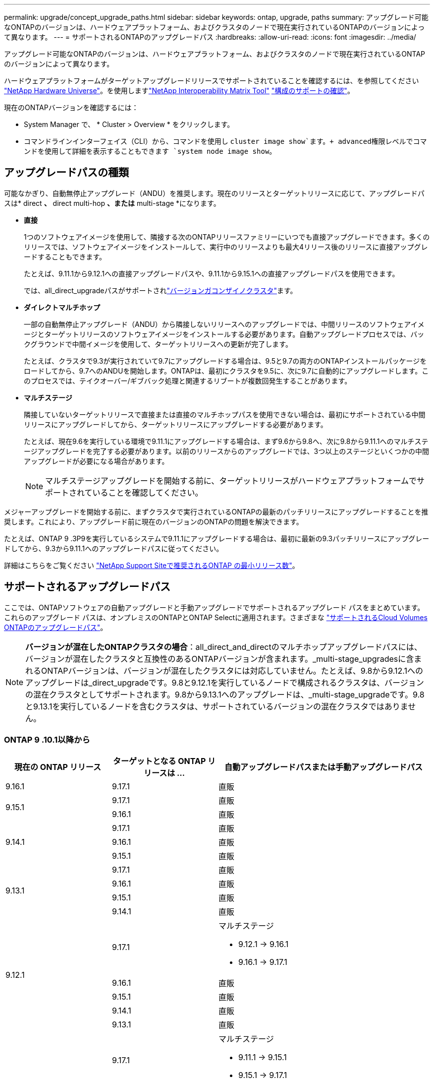 ---
permalink: upgrade/concept_upgrade_paths.html 
sidebar: sidebar 
keywords: ontap, upgrade, paths 
summary: アップグレード可能なONTAPのバージョンは、ハードウェアプラットフォーム、およびクラスタのノードで現在実行されているONTAPのバージョンによって異なります。 
---
= サポートされるONTAPのアップグレードパス
:hardbreaks:
:allow-uri-read: 
:icons: font
:imagesdir: ../media/


[role="lead"]
アップグレード可能なONTAPのバージョンは、ハードウェアプラットフォーム、およびクラスタのノードで現在実行されているONTAPのバージョンによって異なります。

ハードウェアプラットフォームがターゲットアップグレードリリースでサポートされていることを確認するには、を参照してください https://hwu.netapp.com["NetApp Hardware Universe"^]。を使用しますlink:https://imt.netapp.com/matrix/#welcome["NetApp Interoperability Matrix Tool"^] link:confirm-configuration.html["構成のサポートの確認"]。

.現在のONTAPバージョンを確認するには：
* System Manager で、 * Cluster > Overview * をクリックします。
* コマンドラインインターフェイス（CLI）から、コマンドを使用し `cluster image show`ます。+ advanced権限レベルでコマンドを使用して詳細を表示することもできます `system node image show`。




== アップグレードパスの種類

可能なかぎり、自動無停止アップグレード（ANDU）を推奨します。現在のリリースとターゲットリリースに応じて、アップグレードパスは* direct *、* direct multi-hop *、または* multi-stage *になります。

* *直接*
+
1つのソフトウェアイメージを使用して、隣接する次のONTAPリリースファミリーにいつでも直接アップグレードできます。多くのリリースでは、ソフトウェアイメージをインストールして、実行中のリリースよりも最大4リリース後のリリースに直接アップグレードすることもできます。

+
たとえば、9.11.1から9.12.1への直接アップグレードパスや、9.11.1から9.15.1への直接アップグレードパスを使用できます。

+
では、all_direct_upgradeパスがサポートされlink:concept_mixed_version_requirements.html["バージョンガコンザイノクラスタ"]ます。

* *ダイレクトマルチホップ*
+
一部の自動無停止アップグレード（ANDU）から隣接しないリリースへのアップグレードでは、中間リリースのソフトウェアイメージとターゲットリリースのソフトウェアイメージをインストールする必要があります。自動アップグレードプロセスでは、バックグラウンドで中間イメージを使用して、ターゲットリリースへの更新が完了します。

+
たとえば、クラスタで9.3が実行されていて9.7にアップグレードする場合は、9.5と9.7の両方のONTAPインストールパッケージをロードしてから、9.7へのANDUを開始します。ONTAPは、最初にクラスタを9.5に、次に9.7に自動的にアップグレードします。このプロセスでは、テイクオーバー/ギブバック処理と関連するリブートが複数回発生することがあります。

* *マルチステージ*
+
隣接していないターゲットリリースで直接または直接のマルチホップパスを使用できない場合は、最初にサポートされている中間リリースにアップグレードしてから、ターゲットリリースにアップグレードする必要があります。

+
たとえば、現在9.6を実行している環境で9.11.1にアップグレードする場合は、まず9.6から9.8へ、次に9.8から9.11.1へのマルチステージアップグレードを完了する必要があります。以前のリリースからのアップグレードでは、3つ以上のステージといくつかの中間アップグレードが必要になる場合があります。

+

NOTE: マルチステージアップグレードを開始する前に、ターゲットリリースがハードウェアプラットフォームでサポートされていることを確認してください。



メジャーアップグレードを開始する前に、まずクラスタで実行されているONTAPの最新のパッチリリースにアップグレードすることを推奨します。これにより、アップグレード前に現在のバージョンのONTAPの問題を解決できます。

たとえば、ONTAP 9 .3P9を実行しているシステムで9.11.1にアップグレードする場合は、最初に最新の9.3パッチリリースにアップグレードしてから、9.3から9.11.1へのアップグレードパスに従ってください。

詳細はこちらをご覧ください https://kb.netapp.com/Support_Bulletins/Customer_Bulletins/SU2["NetApp Support Siteで推奨されるONTAP の最小リリース数"^]。



== サポートされるアップグレードパス

ここでは、ONTAPソフトウェアの自動アップグレードと手動アップグレードでサポートされるアップグレード パスをまとめています。これらのアップグレード パスは、オンプレミスのONTAPとONTAP Selectに適用されます。さまざまな https://docs.netapp.com/us-en/storage-management-cloud-volumes-ontap/task-updating-ontap-cloud.html#supported-upgrade-paths["サポートされるCloud Volumes ONTAPのアップグレードパス"^]。


NOTE: *バージョンが混在したONTAPクラスタの場合*：all_direct_and_directのマルチホップアップグレードパスには、バージョンが混在したクラスタと互換性のあるONTAPバージョンが含まれます。_multi-stage_upgradesに含まれるONTAPバージョンは、バージョンが混在したクラスタには対応していません。たとえば、9.8から9.12.1へのアップグレードは_direct_upgradeです。9.8と9.12.1を実行しているノードで構成されるクラスタは、バージョンの混在クラスタとしてサポートされます。9.8から9.13.1へのアップグレードは、_multi-stage_upgradeです。9.8と9.13.1を実行しているノードを含むクラスタは、サポートされているバージョンの混在クラスタではありません。



=== ONTAP 9 .10.1以降から

[cols="25,25,50"]
|===
| 現在の ONTAP リリース | ターゲットとなる ONTAP リリースは ... | 自動アップグレードパスまたは手動アップグレードパス 


| 9.16.1 | 9.17.1 | 直販 


.2+| 9.15.1 | 9.17.1 | 直販 


| 9.16.1 | 直販 


.3+| 9.14.1 | 9.17.1 | 直販 


| 9.16.1 | 直販 


| 9.15.1 | 直販 


.4+| 9.13.1 | 9.17.1 | 直販 


| 9.16.1 | 直販 


| 9.15.1 | 直販 


| 9.14.1 | 直販 


.5+| 9.12.1 | 9.17.1  a| 
マルチステージ

* 9.12.1 -> 9.16.1
* 9.16.1 -> 9.17.1




| 9.16.1 | 直販 


| 9.15.1 | 直販 


| 9.14.1 | 直販 


| 9.13.1 | 直販 


.6+| 9.11.1 | 9.17.1  a| 
マルチステージ

* 9.11.1 -> 9.15.1
* 9.15.1 -> 9.17.1




| 9.16.1  a| 
マルチステージ

* 9.11.1 -> 9.15.1
* 9.15.1 -> 9.16.1




| 9.15.1 | 直販 


| 9.14.1 | 直販 


| 9.13.1 | 直販 


| 9.12.1 | 直販 


.7+| 9.10.1 | 9.17.1  a| 
マルチステージ

* 9.10.1 -> 9.14.1
* 9.14.1 -> 9.17.1




| 9.16.1  a| 
マルチステージ

* 9.10.1 -> 9.14.1
* 9.14.1 -> 9.16.1




| 9.15.1  a| 
マルチステージ

* 9.10.1 -> 9.14.1
* 9.14.1 -> 9.15.1




| 9.14.1 | 直販 


| 9.13.1 | 直販 


| 9.12.1 | 直販 


| 9.11.1 | 直販 
|===


=== ONTAP 9 .9.1から

[cols="25,25,50"]
|===
| 現在の ONTAP リリース | ターゲットとなる ONTAP リリースは ... | 自動アップグレードパスまたは手動アップグレードパス 


.8+| 9.9.1 | 9.17.1  a| 
マルチステージ

* 9.9.1 -> 9.13.1
* 9.13.1 -> 9.17.1




| 9.16.1  a| 
マルチステージ

* 9.9.1 -> 9.13.1
* 9.13.1 -> 9.16.1




| 9.15.1  a| 
マルチステージ

* 9.9.1 -> 9.13.1
* 9.13.1 -> 9.15.1




| 9.14.1  a| 
マルチステージ

* 9.9.1 -> 9.13.1
* 9.13.1 -> 9.14.1




| 9.13.1 | 直販 


| 9.12.1 | 直販 


| 9.11.1 | 直販 


| 9.10.1 | 直販 
|===


=== ONTAP 9 .8から

[NOTE]
====
MetroCluster IP構成の次のいずれかのプラットフォームモデルをONTAP 9.8から9.10.1以降にアップグレードする場合は、まずONTAP 9.9.1にアップグレードする必要があります。

* FAS2750
* FAS500f
* AFF A220用
* AFF A250用


====
[cols="25,25,50"]
|===
| 現在の ONTAP リリース | ターゲットとなる ONTAP リリースは ... | 自動アップグレードまたは手動アップグレードパスは次のとおりです。 


.9+| 9.8 | 9.17.1  a| 
マルチステージ

* 9.8 -> 9.12.1
* 9.12.1 -> 9.16.1
* 9.16.1 -> 9.17.1




| 9.16.1  a| 
マルチステージ

* 9.8 -> 9.12.1
* 9.12.1 -> 9.16.1




| 9.15.1  a| 
マルチステージ

* 9.8 -> 9.12.1
* 9.12.1 -> 9.15.1




| 9.14.1  a| 
マルチステージ

* 9.8 -> 9.12.1
* 9.12.1 -> 9.14.1




| 9.13.1  a| 
マルチステージ

* 9.8 -> 9.12.1
* 9.12.1 -> 9.13.1




| 9.12.1 | 直販 


| 9.11.1 | 直販 


| 9.10.1  a| 
直販



| 9.9.1 | 直販 
|===


=== ONTAP 9 .7から

ONTAP 9 .7からのアップグレードパスは、自動アップグレードと手動アップグレードのどちらを実行するかによって異なる場合があります。

[role="tabbed-block"]
====
.自動パス
--
[cols="25,25,50"]
|===
| 現在の ONTAP リリース | ターゲットとなる ONTAP リリースは ... | 自動アップグレードパスは… 


.10+| 9.7 | 9.17.1  a| 
マルチステージ

* 9.7 -> 9.8
* 9.8 -> 9.12.1
* 9.12.1 -> 9.16.1
* 9.16.1 -> 9.17.1




| 9.16.1  a| 
マルチステージ

* 9.7 -> 9.8
* 9.8 -> 9.12.1
* 9.12.1 -> 9.16.1




| 9.15.1  a| 
マルチステージ

* 9.7 -> 9.8
* 9.8 -> 9.12.1
* 9.12.1 -> 9.15.1




| 9.14.1  a| 
マルチステージ

* 9.7 -> 9.8
* 9.8 -> 9.12.1
* 9.12.1 -> 9.14.1




| 9.13.1  a| 
マルチステージ

* 9.7 -> 9.9.1
* 9.9.1 -> 9.13.1




| 9.12.1  a| 
マルチステージ

* 9.7 -> 9.8
* 9.8 -> 9.12.1




| 9.11.1 | ダイレクトマルチホップ（9.8および9.11.1のイメージが必要） 


| 9.10.1 | ダイレクトマルチホップ（9.8および9.10.1P1以降のPリリースのイメージが必要） 


| 9.9.1 | 直販 


| 9.8 | 直販 
|===
--
.シユトウハス
--
[cols="25,25,50"]
|===
| 現在の ONTAP リリース | ターゲットとなる ONTAP リリースは ... | 手動アップグレードパス 


.10+| 9.7 | 9.16.1  a| 
マルチステージ

* 9.7 -> 9.8
* 9.8 -> 9.12.1
* 9.12.1 -> 9.16.1
* 9.16.1 -> 9.17.1




| 9.16.1  a| 
マルチステージ

* 9.7 -> 9.8
* 9.8 -> 9.12.1
* 9.12.1 -> 9.16.1




| 9.15.1  a| 
マルチステージ

* 9.7 -> 9.8
* 9.8 -> 9.12.1
* 9.12.1 -> 9.15.1




| 9.14.1  a| 
マルチステージ

* 9.7 -> 9.8
* 9.8 -> 9.12.1
* 9.12.1 -> 9.14.1




| 9.13.1  a| 
マルチステージ

* 9.7 -> 9.9.1
* 9.9.1 -> 9.13.1




| 9.12.1  a| 
マルチステージ

* 9.7 -> 9.8
* 9.8 -> 9.12.1




| 9.11.1  a| 
マルチステージ

* 9.7 -> 9.8
* 9.8 -> 9.11.1




| 9.10.1  a| 
マルチステージ

* 9.7 -> 9.8
* 9.8 -> 9.10.1




| 9.9.1 | 直販 


| 9.8 | 直販 
|===
--
====


=== ONTAP 9 .6から

ONTAP 9 .6からのアップグレードパスは、自動アップグレードと手動アップグレードのどちらを実行するかによって異なる場合があります。

[role="tabbed-block"]
====
.自動パス
--
[cols="25,25,50"]
|===
| 現在の ONTAP リリース | ターゲットとなる ONTAP リリースは ... | 自動アップグレードパスは… 


.11+| 9.6 | 9.17.1  a| 
マルチステージ

* 9.6 -> 9.8
* 9.8 -> 9.12.1
* 9.12.1 -> 9.16.1
* 9.16.1 -> 9.17.1




| 9.16.1  a| 
マルチステージ

* 9.6 -> 9.8
* 9.8 -> 9.12.1
* 9.12.1 -> 9.16.1




| 9.15.1  a| 
マルチステージ

* 9.6 -> 9.8
* 9.8 -> 9.12.1
* 9.12.1 -> 9.15.1




| 9.14.1  a| 
マルチステージ

* 9.6 -> 9.8
* 9.8 -> 9.12.1
* 9.12.1 -> 9.14.1




| 9.13.1  a| 
マルチステージ

* 9.6 -> 9.8
* 9.8 -> 9.12.1
* 9.12.1 -> 9.13.1




| 9.12.1  a| 
マルチステージ

* 9.6 -> 9.8
* 9.8 -> 9.12.1




| 9.11.1  a| 
マルチステージ

* 9.6 -> 9.8
* 9.8 -> 9.11.1




| 9.10.1 | ダイレクトマルチホップ（9.8および9.10.1P1以降のPリリースのイメージが必要） 


| 9.9.1  a| 
マルチステージ

* 9.6 -> 9.8
* 9.8 -> 9.9.1




| 9.8 | 直販 


| 9.7 | 直販 
|===
--
.シユトウハス
--
[cols="25,25,50"]
|===
| 現在の ONTAP リリース | ターゲットとなる ONTAP リリースは ... | 手動アップグレードパス 


.11+| 9.6 | 9.17.1  a| 
マルチステージ

* 9.6 -> 9.8
* 9.8 -> 9.12.1
* 9.12.1 -> 9.16.1
* 9.16.1 -> 9.17.1




| 9.16.1  a| 
マルチステージ

* 9.6 -> 9.8
* 9.8 -> 9.12.1
* 9.12.1 -> 9.16.1




| 9.15.1  a| 
マルチステージ

* 9.6 -> 9.8
* 9.8 -> 9.12.1
* 9.12.1 -> 9.15.1




| 9.14.1  a| 
マルチステージ

* 9.6 -> 9.8
* 9.8 -> 9.12.1
* 9.12.1 -> 9.14.1




| 9.13.1  a| 
マルチステージ

* 9.6 -> 9.8
* 9.8 -> 9.12.1
* 9.12.1 -> 9.13.1




| 9.12.1  a| 
マルチステージ

* 9.6 -> 9.8
* 9.8 -> 9.12.1




| 9.11.1  a| 
マルチステージ

* 9.6 -> 9.8
* 9.8 -> 9.11.1




| 9.10.1  a| 
マルチステージ

* 9.6 -> 9.8
* 9.8 -> 9.10.1




| 9.9.1  a| 
マルチステージ

* 9.6 -> 9.8
* 9.8 -> 9.9.1




| 9.8 | 直販 


| 9.7 | 直販 
|===
--
====


=== ONTAP 9 .5から

ONTAP 9 .5からのアップグレードパスは、自動アップグレードと手動アップグレードのどちらを実行するかによって異なる場合があります。

[role="tabbed-block"]
====
.自動パス
--
[cols="25,25,50"]
|===
| 現在の ONTAP リリース | ターゲットとなる ONTAP リリースは ... | 自動アップグレードパスは… 


.12+| 9.5 | 9.17.1  a| 
マルチステージ

* 9.5 -> 9.9.1（ダイレクト マルチホップ、9.7および9.9.1のイメージが必要）
* 9.9.1 -> 9.13.1
* 9.13.1 -> 9.17.1




| 9.16.1  a| 
マルチステージ

* 9.5 -> 9.9.1（ダイレクト マルチホップ、9.7および9.9.1のイメージが必要）
* 9.9.1 -> 9.13.1
* 9.13.1 -> 9.16.1




| 9.15.1  a| 
マルチステージ

* 9.5 -> 9.9.1（ダイレクト マルチホップ、9.7および9.9.1のイメージが必要）
* 9.9.1 -> 9.13.1
* 9.13.1 -> 9.15.1




| 9.14.1  a| 
マルチステージ

* 9.5 -> 9.9.1（ダイレクト マルチホップ、9.7および9.9.1のイメージが必要）
* 9.9.1 -> 9.13.1
* 9.13.1 -> 9.14.1




| 9.13.1  a| 
マルチステージ

* 9.5 -> 9.9.1（ダイレクト マルチホップ、9.7および9.9.1のイメージが必要）
* 9.9.1 -> 9.13.1




| 9.12.1  a| 
マルチステージ

* 9.5 -> 9.9.1（ダイレクト マルチホップ、9.7および9.9.1のイメージが必要）
* 9.9.1 -> 9.12.1




| 9.11.1  a| 
マルチステージ

* 9.5 -> 9.9.1（ダイレクト マルチホップ、9.7および9.9.1のイメージが必要）
* 9.9.1 -> 9.11.1




| 9.10.1  a| 
マルチステージ

* 9.5 -> 9.9.1（ダイレクト マルチホップ、9.7および9.9.1のイメージが必要）
* 9.9.1 -> 9.10.1




| 9.9.1 | ダイレクトマルチホップ（9.7および9.9.1のイメージが必要） 


| 9.8  a| 
マルチステージ

* 9.5 -> 9.7
* 9.7 -> 9.8




| 9.7 | 直販 


| 9.6 | 直販 
|===
--
.シュドウアップグレードパス
--
[cols="25,25,50"]
|===
| 現在の ONTAP リリース | ターゲットとなる ONTAP リリースは ... | 手動アップグレードパス 


.12+| 9.5 | 9.17.1  a| 
マルチステージ

* 9.5 -> 9.7
* 9.7 -> 9.9.1
* 9.9.1 -> 9.13.1
* 9.13.1 -> 9.17.1




| 9.16.1  a| 
マルチステージ

* 9.5 -> 9.7
* 9.7 -> 9.9.1
* 9.9.1 -> 9.13.1
* 9.13.1 -> 9.16.1




| 9.15.1  a| 
マルチステージ

* 9.5 -> 9.7
* 9.7 -> 9.9.1
* 9.9.1 -> 9.13.1
* 9.13.1 -> 9.15.1




| 9.14.1  a| 
マルチステージ

* 9.5 -> 9.7
* 9.7 -> 9.9.1
* 9.9.1 -> 9.13.1
* 9.13.1 -> 9.14.1




| 9.13.1  a| 
マルチステージ

* 9.5 -> 9.7
* 9.7 -> 9.9.1
* 9.9.1 -> 9.13.1




| 9.12.1  a| 
マルチステージ

* 9.5 -> 9.7
* 9.7 -> 9.9.1
* 9.9.1 -> 9.12.1




| 9.11.1  a| 
マルチステージ

* 9.5 -> 9.7
* 9.7 -> 9.9.1
* 9.9.1 -> 9.11.1




| 9.10.1  a| 
マルチステージ

* 9.5 -> 9.7
* 9.7 -> 9.9.1
* 9.9.1 -> 9.10.1




| 9.9.1  a| 
マルチステージ

* 9.5 -> 9.7
* 9.7 -> 9.9.1




| 9.8  a| 
マルチステージ

* 9.5 -> 9.7
* 9.7 -> 9.8




| 9.7 | 直販 


| 9.6 | 直販 
|===
--
====


=== ONTAP 9 .4-9.0から

ONTAP 9 .4、9.3、9.2、9.1、9.0からのアップグレードパスは、自動アップグレードと手動アップグレードのどちらを実行するかによって異なる場合があります。

.シトウアツフクレエトハス
[%collapsible]
====
[cols="25,25,50"]
|===
| 現在の ONTAP リリース | ターゲットとなる ONTAP リリースは ... | 自動アップグレードパスは… 


.13+| 9.4 | 9.17.1  a| 
マルチステージ

* 9.4 -> 9.5
* 9.5 -> 9.9.1（ダイレクト マルチホップ、9.7および9.9.1のイメージが必要）
* 9.9.1 -> 9.13.1
* 9.13.1 -> 9.17.1




| 9.16.1  a| 
マルチステージ

* 9.4 -> 9.5
* 9.5 -> 9.9.1（ダイレクト マルチホップ、9.7および9.9.1のイメージが必要）
* 9.9.1 -> 9.13.1
* 9.13.1 -> 9.16.1




| 9.15.1  a| 
マルチステージ

* 9.4 -> 9.5
* 9.5 -> 9.9.1（ダイレクト マルチホップ、9.7および9.9.1のイメージが必要）
* 9.9.1 -> 9.13.1
* 9.13.1 -> 9.15.1




| 9.14.1  a| 
マルチステージ

* 9.4 -> 9.5
* 9.5 -> 9.9.1（ダイレクト マルチホップ、9.7および9.9.1のイメージが必要）
* 9.9.1 -> 9.13.1
* 9.13.1 -> 9.14.1




| 9.13.1  a| 
マルチステージ

* 9.4 -> 9.5
* 9.5 -> 9.9.1（ダイレクト マルチホップ、9.7および9.9.1のイメージが必要）
* 9.9.1 -> 9.13.1




| 9.12.1  a| 
マルチステージ

* 9.4 -> 9.5
* 9.5 -> 9.9.1（ダイレクト マルチホップ、9.7および9.9.1のイメージが必要）
* 9.9.1 -> 9.12.1




| 9.11.1  a| 
マルチステージ

* 9.4 -> 9.5
* 9.5 -> 9.9.1（ダイレクト マルチホップ、9.7および9.9.1のイメージが必要）
* 9.9.1 -> 9.11.1




| 9.10.1  a| 
マルチステージ

* 9.4 -> 9.5
* 9.5 -> 9.9.1（ダイレクト マルチホップ、9.7および9.9.1のイメージが必要）
* 9.9.1 -> 9.10.1




| 9.9.1  a| 
マルチステージ

* 9.4 -> 9.5
* 9.5 -> 9.9.1（ダイレクト マルチホップ、9.7および9.9.1のイメージが必要）




| 9.8  a| 
マルチステージ

* 9.4 -> 9.5
* 9.5 -> 9.8（ダイレクト マルチホップ、9.7および9.8のイメージが必要）




| 9.7  a| 
マルチステージ

* 9.4 -> 9.5
* 9.5 -> 9.7




| 9.6  a| 
マルチステージ

* 9.4 -> 9.5
* 9.5 -> 9.6




| 9.5 | 直販 


.14+| 9.3 | 9.17.1  a| 
マルチステージ

* 9.3 -> 9.7（ダイレクト マルチホップ、9.5および9.7のイメージが必要）
* 9.7 -> 9.9.1
* 9.9.1 -> 9.13.1
* 9.13.1 -> 9.17.1




| 9.16.1  a| 
マルチステージ

* 9.3 -> 9.7（ダイレクト マルチホップ、9.5および9.7のイメージが必要）
* 9.7 -> 9.9.1
* 9.9.1 -> 9.13.1
* 9.13.1 -> 9.16.1




| 9.15.1  a| 
マルチステージ

* 9.3 -> 9.7（ダイレクト マルチホップ、9.5および9.7のイメージが必要）
* 9.7 -> 9.9.1
* 9.9.1 -> 9.13.1
* 9.13.1 -> 9.15.1




| 9.14.1  a| 
マルチステージ

* 9.3 -> 9.7（ダイレクト マルチホップ、9.5および9.7のイメージが必要）
* 9.7 -> 9.9.1
* 9.9.1 -> 9.13.1
* 9.13.1 -> 9.14.1




| 9.13.1  a| 
マルチステージ

* 9.3 -> 9.7（ダイレクト マルチホップ、9.5および9.7のイメージが必要）
* 9.7 -> 9.9.1
* 9.9.1 -> 9.13.1




| 9.12.1  a| 
マルチステージ

* 9.3 -> 9.7（ダイレクト マルチホップ、9.5および9.7のイメージが必要）
* 9.7 -> 9.9.1
* 9.9.1 -> 9.12.1




| 9.11.1  a| 
マルチステージ

* 9.3 -> 9.7（ダイレクト マルチホップ、9.5および9.7のイメージが必要）
* 9.7 -> 9.9.1
* 9.9.1 -> 9.11.1




| 9.10.1  a| 
マルチステージ

* 9.3 -> 9.7（ダイレクト マルチホップ、9.5および9.7のイメージが必要）
* 9.7 -> 9.10.1（ダイレクト マルチホップ、9.8および9.10.1のイメージが必要）




| 9.9.1  a| 
マルチステージ

* 9.3 -> 9.7（ダイレクト マルチホップ、9.5および9.7のイメージが必要）
* 9.7 -> 9.9.1




| 9.8  a| 
マルチステージ

* 9.3 -> 9.7（ダイレクト マルチホップ、9.5および9.7のイメージが必要）
* 9.7 -> 9.8




| 9.7 | ダイレクトマルチホップ（9.5および9.7のイメージが必要） 


| 9.6  a| 
マルチステージ

* 9.3 -> 9.5
* 9.5 -> 9.6




| 9.5 | 直販 


| 9.4 | 使用不可 


.15+| 9.2 | 9.17.1  a| 
マルチステージ

* 9.2 -> 9.3
* 9.3 -> 9.7（ダイレクト マルチホップ、9.5および9.7のイメージが必要）
* 9.7 -> 9.9.1
* 9.9.1 -> 9.13.1
* 9.13.1 -> 9.17.1




| 9.16.1  a| 
マルチステージ

* 9.2 -> 9.3
* 9.3 -> 9.7（ダイレクト マルチホップ、9.5および9.7のイメージが必要）
* 9.7 -> 9.9.1
* 9.9.1 -> 9.13.1
* 9.13.1 -> 9.16.1




| 9.15.1  a| 
マルチステージ

* 9.2 -> 9.3
* 9.3 -> 9.7（ダイレクト マルチホップ、9.5および9.7のイメージが必要）
* 9.7 -> 9.9.1
* 9.9.1 -> 9.13.1
* 9.13.1 -> 9.15.1




| 9.14.1  a| 
マルチステージ

* 9.2 -> 9.3
* 9.3 -> 9.7（ダイレクト マルチホップ、9.5および9.7のイメージが必要）
* 9.7 -> 9.9.1
* 9.9.1 -> 9.13.1
* 9.13.1 -> 9.14.1




| 9.13.1  a| 
マルチステージ

* 9.2 -> 9.3
* 9.3 -> 9.7（ダイレクト マルチホップ、9.5および9.7のイメージが必要）
* 9.7 -> 9.9.1
* 9.9.1 -> 9.13.1




| 9.12.1  a| 
マルチステージ

* 9.2 -> 9.3
* 9.3 -> 9.7（ダイレクト マルチホップ、9.5および9.7のイメージが必要）
* 9.7 -> 9.9.1
* 9.9.1 -> 9.12.1




| 9.11.1  a| 
マルチステージ

* 9.2 -> 9.3
* 9.3 -> 9.7（ダイレクト マルチホップ、9.5および9.7のイメージが必要）
* 9.7 -> 9.9.1
* 9.9.1 -> 9.11.1




| 9.10.1  a| 
マルチステージ

* 9.2 -> 9.3
* 9.3 -> 9.7（ダイレクト マルチホップ、9.5および9.7のイメージが必要）
* 9.7 -> 9.10.1（ダイレクト マルチホップ、9.8および9.10.1のイメージが必要）




| 9.9.1  a| 
マルチステージ

* 9.2 -> 9.3
* 9.3 -> 9.7（ダイレクト マルチホップ、9.5および9.7のイメージが必要）
* 9.7 -> 9.9.1




| 9.8  a| 
マルチステージ

* 9.2 -> 9.3
* 9.3 -> 9.7（ダイレクト マルチホップ、9.5および9.7のイメージが必要）
* 9.7 -> 9.8




| 9.7  a| 
マルチステージ

* 9.2 -> 9.3
* 9.3 -> 9.7（ダイレクト マルチホップ、9.5および9.7のイメージが必要）




| 9.6  a| 
マルチステージ

* 9.2 -> 9.3
* 9.3 -> 9.5
* 9.5 -> 9.6




| 9.5  a| 
マルチステージ

* 9.3 -> 9.5
* 9.5 -> 9.6




| 9.4 | 使用不可 


| 9.3 | 直販 


.16+| 9.1 | 9.17.1  a| 
マルチステージ

* 9.1 -> 9.3
* 9.3 -> 9.7（ダイレクト マルチホップ、9.5および9.7のイメージが必要）
* 9.7 -> 9.9.1
* 9.9.1 -> 9.13.1
* 9.13.1 -> 9.17.1




| 9.16.1  a| 
マルチステージ

* 9.1 -> 9.3
* 9.3 -> 9.7（ダイレクト マルチホップ、9.5および9.7のイメージが必要）
* 9.7 -> 9.9.1
* 9.9.1 -> 9.13.1
* 9.13.1 -> 9.16.1




| 9.15.1  a| 
マルチステージ

* 9.1 -> 9.3
* 9.3 -> 9.7（ダイレクト マルチホップ、9.5および9.7のイメージが必要）
* 9.7 -> 9.9.1
* 9.9.1 -> 9.13.1
* 9.13.1 -> 9.15.1




| 9.14.1  a| 
マルチステージ

* 9.1 -> 9.3
* 9.3 -> 9.7（ダイレクト マルチホップ、9.5および9.7のイメージが必要）
* 9.7 -> 9.9.1
* 9.9.1 -> 9.13.1
* 9.13.1 -> 9.14.1




| 9.13.1  a| 
マルチステージ

* 9.1 -> 9.3
* 9.3 -> 9.7（ダイレクト マルチホップ、9.5および9.7のイメージが必要）
* 9.7 -> 9.9.1
* 9.9.1 -> 9.13.1




| 9.12.1  a| 
マルチステージ

* 9.1 -> 9.3
* 9.3 -> 9.7（ダイレクト マルチホップ、9.5および9.7のイメージが必要）
* 9.7 -> 9.8
* 9.8 -> 9.12.1




| 9.11.1  a| 
マルチステージ

* 9.1 -> 9.3
* 9.3 -> 9.7（ダイレクト マルチホップ、9.5および9.7のイメージが必要）
* 9.7 -> 9.9.1
* 9.9.1 -> 9.11.1




| 9.10.1  a| 
マルチステージ

* 9.1 -> 9.3
* 9.3 -> 9.7（ダイレクト マルチホップ、9.5および9.7のイメージが必要）
* 9.7 -> 9.10.1（ダイレクト マルチホップ、9.8および9.10.1のイメージが必要）




| 9.9.1  a| 
マルチステージ

* 9.1 -> 9.3
* 9.3 -> 9.7（ダイレクト マルチホップ、9.5および9.7のイメージが必要）
* 9.7 -> 9.9.1




| 9.8  a| 
マルチステージ

* 9.1 -> 9.3
* 9.3 -> 9.7（ダイレクト マルチホップ、9.5および9.7のイメージが必要）
* 9.7 -> 9.8




| 9.7  a| 
マルチステージ

* 9.1 -> 9.3
* 9.3 -> 9.7（ダイレクト マルチホップ、9.5および9.7のイメージが必要）




| 9.6  a| 
マルチステージ

* 9.1 -> 9.3
* 9.3 -> 9.6（ダイレクト マルチホップ、9.5および9.6のイメージが必要）




| 9.5  a| 
マルチステージ

* 9.1 -> 9.3
* 9.3 -> 9.5




| 9.4 | 使用不可 


| 9.3 | 直販 


| 9.2 | 使用不可 


.17+| 9.0 | 9.17.1  a| 
マルチステージ

* 9.0 -> 9.1
* 9.1 -> 9.3
* 9.3 -> 9.7（ダイレクト マルチホップ、9.5および9.7のイメージが必要）
* 9.7 -> 9.9.1
* 9.9.1 -> 9.13.1
* 9.13.1 -> 9.17.1




| 9.16.1  a| 
マルチステージ

* 9.0 -> 9.1
* 9.1 -> 9.3
* 9.3 -> 9.7（ダイレクト マルチホップ、9.5および9.7のイメージが必要）
* 9.7 -> 9.9.1
* 9.9.1 -> 9.13.1
* 9.13.1 -> 9.16.1




| 9.15.1  a| 
マルチステージ

* 9.0 -> 9.1
* 9.1 -> 9.3
* 9.3 -> 9.7（ダイレクト マルチホップ、9.5および9.7のイメージが必要）
* 9.7 -> 9.9.1
* 9.9.1 -> 9.13.1
* 9.13.1 -> 9.15.1




| 9.14.1  a| 
マルチステージ

* 9.0 -> 9.1
* 9.1 -> 9.3
* 9.3 -> 9.7（ダイレクト マルチホップ、9.5および9.7のイメージが必要）
* 9.7 -> 9.9.1
* 9.9.1 -> 9.13.1
* 9.13.1 -> 9.14.1




| 9.13.1  a| 
マルチステージ

* 9.0 -> 9.1
* 9.1 -> 9.3
* 9.3 -> 9.7（ダイレクト マルチホップ、9.5および9.7のイメージが必要）
* 9.7 -> 9.9.1
* 9.9.1 -> 9.13.1




| 9.12.1  a| 
マルチステージ

* 9.0 -> 9.1
* 9.1 -> 9.3
* 9.3 -> 9.7（ダイレクト マルチホップ、9.5および9.7のイメージが必要）
* 9.7 -> 9.9.1
* 9.9.1 -> 9.12.1




| 9.11.1  a| 
マルチステージ

* 9.0 -> 9.1
* 9.1 -> 9.3
* 9.3 -> 9.7（ダイレクト マルチホップ、9.5および9.7のイメージが必要）
* 9.7 -> 9.9.1
* 9.9.1 -> 9.11.1




| 9.10.1  a| 
マルチステージ

* 9.0 -> 9.1
* 9.1 -> 9.3
* 9.3 -> 9.7（ダイレクト マルチホップ、9.5および9.7のイメージが必要）
* 9.7 -> 9.10.1（ダイレクト マルチホップ、9.8および9.10.1のイメージが必要）




| 9.9.1  a| 
マルチステージ

* 9.0 -> 9.1
* 9.1 -> 9.3
* 9.3 -> 9.7（ダイレクト マルチホップ、9.5および9.7のイメージが必要）
* 9.7 -> 9.9.1




| 9.8  a| 
マルチステージ

* 9.0 -> 9.1
* 9.1 -> 9.3
* 9.3 -> 9.7（ダイレクト マルチホップ、9.5および9.7のイメージが必要）
* 9.7 -> 9.8




| 9.7  a| 
マルチステージ

* 9.0 -> 9.1
* 9.1 -> 9.3
* 9.3 -> 9.7（ダイレクト マルチホップ、9.5および9.7のイメージが必要）




| 9.6  a| 
マルチステージ

* 9.0 -> 9.1
* 9.1 -> 9.3
* 9.3 -> 9.5
* 9.5 -> 9.6




| 9.5  a| 
マルチステージ

* 9.0 -> 9.1
* 9.1 -> 9.3
* 9.3 -> 9.5




| 9.4 | 使用不可 


| 9.3  a| 
マルチステージ

* 9.0 -> 9.1
* 9.1 -> 9.3




| 9.2 | 使用不可 


| 9.1 | 直販 
|===
====
.シュドウアップグレードパス
[%collapsible]
====
[cols="25,25,50"]
|===
| 現在の ONTAP リリース | ターゲットとなる ONTAP リリースは ... | ANDUのアップグレードパス 


.13+| 9.4 | 9.17.1  a| 
マルチステージ

* 9.4 -> 9.5
* 9.5 -> 9.7
* 9.7 -> 9.9.1
* 9.9.1 -> 9.13.1
* 9.13.1 -> 9.17.1




| 9.16.1  a| 
マルチステージ

* 9.4 -> 9.5
* 9.5 -> 9.7
* 9.7 -> 9.9.1
* 9.9.1 -> 9.13.1
* 9.13.1 -> 9.16.1




| 9.15.1  a| 
マルチステージ

* 9.4 -> 9.5
* 9.5 -> 9.7
* 9.7 -> 9.9.1
* 9.9.1 -> 9.13.1
* 9.13.1 -> 9.15.1




| 9.14.1  a| 
マルチステージ

* 9.4 -> 9.5
* 9.5 -> 9.7
* 9.7 -> 9.9.1
* 9.9.1 -> 9.13.1
* 9.13.1 -> 9.14.1




| 9.13.1  a| 
マルチステージ

* 9.4 -> 9.5
* 9.5 -> 9.7
* 9.7 -> 9.9.1
* 9.9.1 -> 9.13.1




| 9.12.1  a| 
マルチステージ

* 9.4 -> 9.5
* 9.5 -> 9.7
* 9.7 -> 9.9.1
* 9.9.1 -> 9.12.1




| 9.11.1  a| 
マルチステージ

* 9.4 -> 9.5
* 9.5 -> 9.7
* 9.7 -> 9.9.1
* 9.9.1 -> 9.11.1




| 9.10.1  a| 
マルチステージ

* 9.4 -> 9.5
* 9.5 -> 9.7
* 9.7 -> 9.9.1
* 9.9.1 -> 9.10.1




| 9.9.1  a| 
マルチステージ

* 9.4 -> 9.5
* 9.5 -> 9.7
* 9.7 -> 9.9.1




| 9.8  a| 
マルチステージ

* 9.4 -> 9.5
* 9.5 -> 9.7
* 9.7 -> 9.8




| 9.7  a| 
マルチステージ

* 9.4 -> 9.5
* 9.5 -> 9.7




| 9.6  a| 
マルチステージ

* 9.4 -> 9.5
* 9.5 -> 9.6




| 9.5 | 直販 


.14+| 9.3 | 9.17.1  a| 
マルチステージ

* 9.3 -> 9.5
* 9.5 -> 9.7
* 9.7 -> 9.9.1
* 9.9.1 -> 9.12.1
* 9.12.1 -> 9.16.1
* 9.16.1 -> 9.17.1




| 9.16.1  a| 
マルチステージ

* 9.3 -> 9.5
* 9.5 -> 9.7
* 9.7 -> 9.9.1
* 9.9.1 -> 9.12.1
* 9.12.1 -> 9.16.1




| 9.15.1  a| 
マルチステージ

* 9.3 -> 9.5
* 9.5 -> 9.7
* 9.7 -> 9.9.1
* 9.9.1 -> 9.12.1
* 9.12.1 -> 9.15.1




| 9.14.1  a| 
マルチステージ

* 9.3 -> 9.5
* 9.5 -> 9.7
* 9.7 -> 9.9.1
* 9.9.1 -> 9.12.1
* 9.12.1 -> 9.14.1




| 9.13.1  a| 
マルチステージ

* 9.3 -> 9.5
* 9.5 -> 9.7
* 9.7 -> 9.9.1
* 9.9.1 -> 9.13.1




| 9.12.1  a| 
マルチステージ

* 9.3 -> 9.5
* 9.5 -> 9.7
* 9.7 -> 9.9.1
* 9.9.1 -> 9.12.1




| 9.11.1  a| 
マルチステージ

* 9.3 -> 9.5
* 9.5 -> 9.7
* 9.7 -> 9.9.1
* 9.9.1 -> 9.11.1




| 9.10.1  a| 
マルチステージ

* 9.3 -> 9.5
* 9.5 -> 9.7
* 9.7 -> 9.9.1
* 9.9.1 -> 9.10.1




| 9.9.1  a| 
マルチステージ

* 9.3 -> 9.5
* 9.5 -> 9.7
* 9.7 -> 9.9.1




| 9.8  a| 
マルチステージ

* 9.3 -> 9.5
* 9.5 -> 9.7
* 9.7 -> 9.8




| 9.7  a| 
マルチステージ

* 9.3 -> 9.5
* 9.5 -> 9.7




| 9.6  a| 
マルチステージ

* 9.3 -> 9.5
* 9.5 -> 9.6




| 9.5 | 直販 


| 9.4 | 使用不可 


.15+| 9.2 | 9.17.1  a| 
マルチステージ

* 9.3 -> 9.5
* 9.5 -> 9.7
* 9.7 -> 9.9.1
* 9.9.1 -> 9.12.1
* 9.12.1 -> 9.16.1
* 9.16.1 -> 9.17.1




| 9.16.1  a| 
マルチステージ

* 9.3 -> 9.5
* 9.5 -> 9.7
* 9.7 -> 9.9.1
* 9.9.1 -> 9.12.1
* 9.12.1 -> 9.16.1




| 9.15.1  a| 
マルチステージ

* 9.3 -> 9.5
* 9.5 -> 9.7
* 9.7 -> 9.9.1
* 9.9.1 -> 9.12.1
* 9.12.1 -> 9.15.1




| 9.14.1  a| 
マルチステージ

* 9.2 -> 9.3
* 9.3 -> 9.5
* 9.5 -> 9.7
* 9.7 -> 9.9.1
* 9.9.1 -> 9.12.1
* 9.12.1 -> 9.14.1




| 9.13.1  a| 
マルチステージ

* 9.2 -> 9.3
* 9.3 -> 9.5
* 9.5 -> 9.7
* 9.7 -> 9.9.1
* 9.9.1 -> 9.13.1




| 9.12.1  a| 
マルチステージ

* 9.2 -> 9.3
* 9.3 -> 9.5
* 9.5 -> 9.7
* 9.7 -> 9.9.1
* 9.9.1 -> 9.12.1




| 9.11.1  a| 
マルチステージ

* 9.2 -> 9.3
* 9.3 -> 9.5
* 9.5 -> 9.7
* 9.7 -> 9.9.1
* 9.9.1 -> 9.11.1




| 9.10.1  a| 
マルチステージ

* 9.2 -> 9.3
* 9.3 -> 9.5
* 9.5 -> 9.7
* 9.7 -> 9.9.1
* 9.9.1 -> 9.10.1




| 9.9.1  a| 
マルチステージ

* 9.2 -> 9.3
* 9.3 -> 9.5
* 9.5 -> 9.7
* 9.7 -> 9.9.1




| 9.8  a| 
マルチステージ

* 9.2 -> 9.3
* 9.3 -> 9.5
* 9.5 -> 9.7
* 9.7 -> 9.8




| 9.7  a| 
マルチステージ

* 9.2 -> 9.3
* 9.3 -> 9.5
* 9.5 -> 9.7




| 9.6  a| 
マルチステージ

* 9.2 -> 9.3
* 9.3 -> 9.5
* 9.5 -> 9.6




| 9.5  a| 
マルチステージ

* 9.2 -> 9.3
* 9.3 -> 9.5




| 9.4 | 使用不可 


| 9.3 | 直販 


.16+| 9.1 | 9.17.1  a| 
マルチステージ

* 9.1 -> 9.3
* 9.3 -> 9.5
* 9.5 -> 9.7
* 9.7 -> 9.9.1
* 9.9.1 -> 9.12.1
* 9.12.1 -> 9.16.1
* 9.16.1 -> 9.17.1




| 9.16.1  a| 
マルチステージ

* 9.1 -> 9.3
* 9.3 -> 9.5
* 9.5 -> 9.7
* 9.7 -> 9.9.1
* 9.9.1 -> 9.12.1
* 9.12.1 -> 9.16.1




| 9.15.1  a| 
マルチステージ

* 9.1 -> 9.3
* 9.3 -> 9.5
* 9.5 -> 9.7
* 9.7 -> 9.9.1
* 9.9.1 -> 9.12.1
* 9.12.1 -> 9.15.1




| 9.14.1  a| 
マルチステージ

* 9.1 -> 9.3
* 9.3 -> 9.5
* 9.5 -> 9.7
* 9.7 -> 9.9.1
* 9.9.1 -> 9.12.1
* 9.12.1 -> 9.14.1




| 9.13.1  a| 
マルチステージ

* 9.1 -> 9.3
* 9.3 -> 9.5
* 9.5 -> 9.7
* 9.7 -> 9.9.1
* 9.9.1 -> 9.13.1




| 9.12.1  a| 
マルチステージ

* 9.1 -> 9.3
* 9.3 -> 9.5
* 9.5 -> 9.7
* 9.7 -> 9.9.1
* 9.9.1 -> 9.12.1




| 9.11.1  a| 
マルチステージ

* 9.1 -> 9.3
* 9.3 -> 9.5
* 9.5 -> 9.7
* 9.7 -> 9.9.1
* 9.9.1 -> 9.11.1




| 9.10.1  a| 
マルチステージ

* 9.1 -> 9.3
* 9.3 -> 9.5
* 9.5 -> 9.7
* 9.7 -> 9.9.1
* 9.9.1 -> 9.10.1




| 9.9.1  a| 
マルチステージ

* 9.1 -> 9.3
* 9.3 -> 9.5
* 9.5 -> 9.7
* 9.7 -> 9.9.1




| 9.8  a| 
マルチステージ

* 9.1 -> 9.3
* 9.3 -> 9.5
* 9.5 -> 9.7
* 9.7 -> 9.8




| 9.7  a| 
マルチステージ

* 9.1 -> 9.3
* 9.3 -> 9.5
* 9.5 -> 9.7




| 9.6  a| 
マルチステージ

* 9.1 -> 9.3
* 9.3 -> 9.5
* 9.5 -> 9.6




| 9.5  a| 
マルチステージ

* 9.1 -> 9.3
* 9.3 -> 9.5




| 9.4 | 使用不可 


| 9.3 | 直販 


| 9.2 | 使用不可 


.17+| 9.0 | 9.16.1  a| 
マルチステージ

* 9.0 -> 9.1
* 9.1 -> 9.3
* 9.3 -> 9.5
* 9.5 -> 9.7
* 9.7 -> 9.9.1
* 9.9.1 -> 9.12.1
* 9.12.1 -> 9.16.1
* 9.16.1 -> 9.17.1




| 9.16.1  a| 
マルチステージ

* 9.0 -> 9.1
* 9.1 -> 9.3
* 9.3 -> 9.5
* 9.5 -> 9.7
* 9.7 -> 9.9.1
* 9.9.1 -> 9.12.1
* 9.12.1 -> 9.16.1




| 9.15.1  a| 
マルチステージ

* 9.0 -> 9.1
* 9.1 -> 9.3
* 9.3 -> 9.5
* 9.5 -> 9.7
* 9.7 -> 9.9.1
* 9.9.1 -> 9.12.1
* 9.12.1 -> 9.15.1




| 9.14.1  a| 
マルチステージ

* 9.0 -> 9.1
* 9.1 -> 9.3
* 9.3 -> 9.5
* 9.5 -> 9.7
* 9.7 -> 9.9.1
* 9.9.1 -> 9.12.1
* 9.12.1 -> 9.14.1




| 9.13.1  a| 
マルチステージ

* 9.0 -> 9.1
* 9.1 -> 9.3
* 9.3 -> 9.5
* 9.5 -> 9.7
* 9.7 -> 9.9.1
* 9.9.1 -> 9.13.1




| 9.12.1  a| 
マルチステージ

* 9.0 -> 9.1
* 9.1 -> 9.3
* 9.3 -> 9.5
* 9.5 -> 9.7
* 9.7 -> 9.9.1
* 9.9.1 -> 9.12.1




| 9.11.1  a| 
マルチステージ

* 9.0 -> 9.1
* 9.1 -> 9.3
* 9.3 -> 9.5
* 9.5 -> 9.7
* 9.7 -> 9.9.1
* 9.9.1 -> 9.11.1




| 9.10.1  a| 
マルチステージ

* 9.0 -> 9.1
* 9.1 -> 9.3
* 9.3 -> 9.5
* 9.5 -> 9.7
* 9.7 -> 9.9.1
* 9.9.1 -> 9.10.1




| 9.9.1  a| 
マルチステージ

* 9.0 -> 9.1
* 9.1 -> 9.3
* 9.3 -> 9.5
* 9.5 -> 9.7
* 9.7 -> 9.9.1




| 9.8  a| 
マルチステージ

* 9.0 -> 9.1
* 9.1 -> 9.3
* 9.3 -> 9.5
* 9.5 -> 9.7
* 9.7 -> 9.8




| 9.7  a| 
マルチステージ

* 9.0 -> 9.1
* 9.1 -> 9.3
* 9.3 -> 9.5
* 9.5 -> 9.7




| 9.6  a| 
マルチステージ

* 9.0 -> 9.1
* 9.1 -> 9.3
* 9.3 -> 9.5
* 9.5 -> 9.6




| 9.5  a| 
マルチステージ

* 9.0 -> 9.1
* 9.1 -> 9.3
* 9.3 -> 9.5




| 9.4 | 使用不可 


| 9.3  a| 
マルチステージ

* 9.0 -> 9.1
* 9.1 -> 9.3




| 9.2 | 使用不可 


| 9.1 | 直販 
|===
====


=== Data ONTAP 8

を使用して、お使いのプラットフォームでターゲットのONTAPリリースを実行できることを確認して https://hwu.netapp.com["NetApp Hardware Universe"^]ください。

*注：* Data ONTAP 8.3アップグレードガイドでは、4ノードクラスタの場合、イプシロンが設定されているノードを最後にアップグレードするように計画してください。誤って記載されています。Data ONTAP 8 .2.3以降のアップグレードでは、この作業は不要になりました。詳細については、を参照してください https://mysupport.netapp.com/site/bugs-online/product/ONTAP/BURT/805277["NetApp Bugs Online のバグ ID880277"^]。

Data ONTAP 8 .3.xから:: ONTAP 9.1に直接アップグレードしてから、以降のリリースにアップグレードできます。
8.3.xより前のData ONTAPリリース（8.2.xを含む）からのアップグレード:: 最初にData ONTAP 8.3.xにアップグレードし、次にONTAP 9.1にアップグレードしてから、以降のリリースにアップグレードする必要があります。


.関連情報
* link:https://docs.netapp.com/us-en/ontap-cli/["ONTAPコマンド リファレンス"^]
* link:https://docs.netapp.com/us-en/ontap-cli/cluster-image-show.html["cluster image showの実行"^]
* link:https://docs.netapp.com/us-en/ontap-cli/system-node-image-show.html["system node image show」を参照してください"^]

